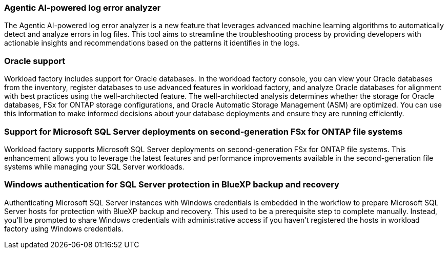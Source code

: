 === Agentic AI-powered log error analyzer

The Agentic AI-powered log error analyzer is a new feature that leverages advanced machine learning algorithms to automatically detect and analyze errors in log files. This tool aims to streamline the troubleshooting process by providing developers with actionable insights and recommendations based on the patterns it identifies in the logs.

=== Oracle support

Workload factory includes support for Oracle databases. In the workload factory console, you can view your Oracle databases from the inventory, register databases to use advanced features in workload factory, and analyze Oracle databases for alignment with best practices using the well-architected feature. The well-architected analysis determines whether the storage for Oracle databases, FSx for ONTAP storage configurations, and Oracle Automatic Storage Management (ASM) are optimized. You can use this information to make informed decisions about your database deployments and ensure they are running efficiently. 

=== Support for Microsoft SQL Server deployments on second-generation FSx for ONTAP file systems

Workload factory supports Microsoft SQL Server deployments on second-generation FSx for ONTAP file systems. This enhancement allows you to leverage the latest features and performance improvements available in the second-generation file systems while managing your SQL Server workloads.

=== Windows authentication for SQL Server protection in BlueXP backup and recovery
Authenticating Microsoft SQL Server instances with Windows credentials is embedded in the workflow to prepare Microsoft SQL Server hosts for protection with BlueXP backup and recovery. This used to be a prerequisite step to complete manually. Instead, you'll be prompted to share Windows credentials with administrative access if you haven't registered the hosts in workload factory using Windows credentials.